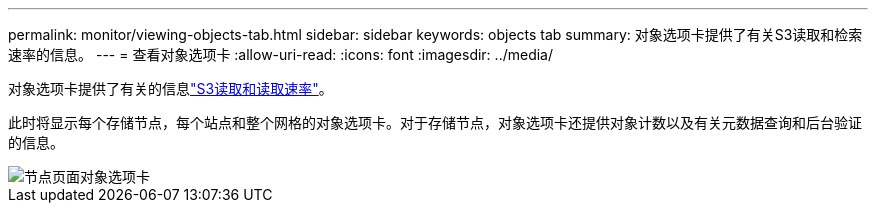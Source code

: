 ---
permalink: monitor/viewing-objects-tab.html 
sidebar: sidebar 
keywords: objects tab 
summary: 对象选项卡提供了有关S3读取和检索速率的信息。 
---
= 查看对象选项卡
:allow-uri-read: 
:icons: font
:imagesdir: ../media/


[role="lead"]
对象选项卡提供了有关的信息link:../s3/index.html["S3读取和读取速率"]。

此时将显示每个存储节点，每个站点和整个网格的对象选项卡。对于存储节点，对象选项卡还提供对象计数以及有关元数据查询和后台验证的信息。

image::../media/nodes_page_objects_tab.png[节点页面对象选项卡]
